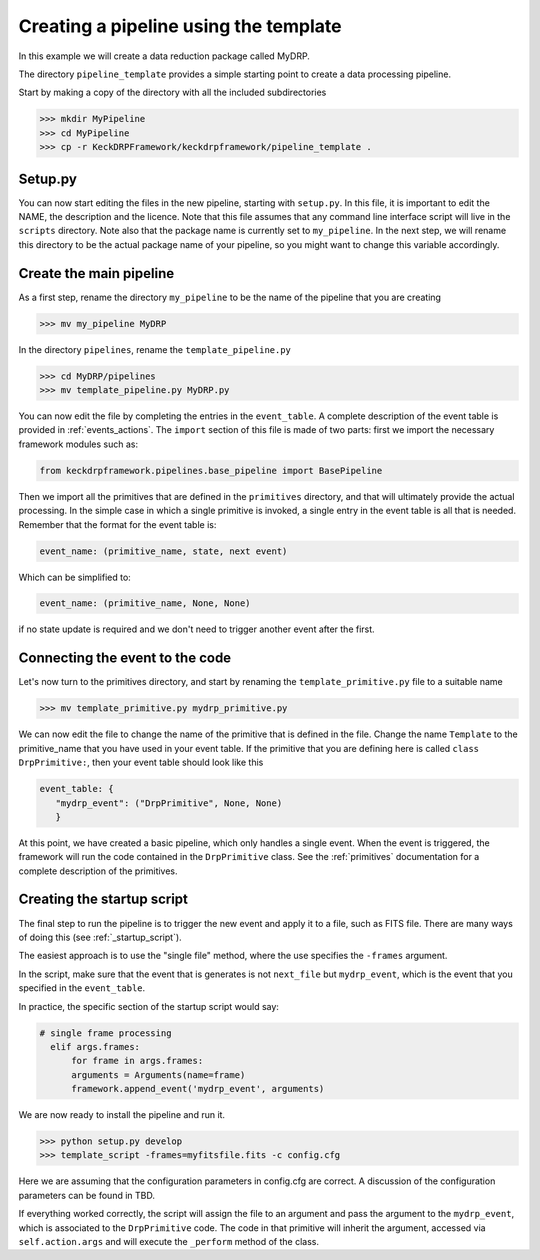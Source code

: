 Creating a pipeline using the template
======================================

In this example we will create a data reduction package called MyDRP.

The directory ``pipeline_template`` provides a simple starting point to create a data processing
pipeline.

Start by making a copy of the directory with all the included subdirectories

.. code-block:: python

  >>> mkdir MyPipeline
  >>> cd MyPipeline
  >>> cp -r KeckDRPFramework/keckdrpframework/pipeline_template .

Setup.py
^^^^^^^^
You can now start editing the files in the new pipeline, starting with ``setup.py``. In this file,
it is important to edit the NAME, the description and the licence. Note that this file assumes that
any command line interface script will live in the ``scripts`` directory. Note also that the package name
is currently set to ``my_pipeline``. In the next step, we will rename this directory to be the actual
package name of your pipeline, so you might want to change this variable accordingly.

Create the main pipeline
^^^^^^^^^^^^^^^^^^^^^^^^

As a first step, rename the directory ``my_pipeline`` to be the name of the pipeline that you are creating

.. code-block:: python

  >>> mv my_pipeline MyDRP

In the directory ``pipelines``, rename the ``template_pipeline.py``

.. code-block:: python

  >>> cd MyDRP/pipelines
  >>> mv template_pipeline.py MyDRP.py

You can now edit the file by completing the entries in the ``event_table``. A complete description of the
event table is provided in :ref:`events_actions`. The ``import`` section of this file is made of two
parts: first we import the necessary framework modules such as:

.. code-block:: python

  from keckdrpframework.pipelines.base_pipeline import BasePipeline

Then we import all the primitives that are defined in the ``primitives`` directory, and that will
ultimately provide the actual processing. In the simple case in which a single primitive is invoked,
a single entry in the event table is all that is needed.
Remember that the format for the event table is:

.. code-block:: python

  event_name: (primitive_name, state, next event)

Which can be simplified to:

.. code-block:: python

  event_name: (primitive_name, None, None)

if no state update is required and we don't need to trigger another event after the first.

Connecting the event to the code
^^^^^^^^^^^^^^^^^^^^^^^^^^^^^^^^

Let's now turn to the primitives directory, and start by renaming the ``template_primitive.py`` file
to a suitable name

.. code-block:: python

  >>> mv template_primitive.py mydrp_primitive.py

We can now edit the file to change the name of the primitive that is defined in the file. Change the name
``Template`` to the primitive_name that you have used in your event table. If the primitive that you are
defining here is called ``class DrpPrimitive:``, then your event table should look like this

.. code-block:: python

  event_table: {
     "mydrp_event": ("DrpPrimitive", None, None)
     }

At this point, we have created a basic pipeline, which only handles a single event. When the event is triggered,
the framework will run the code contained in the ``DrpPrimitive`` class.
See the :ref:`primitives` documentation for a complete description of the primitives.

Creating the startup script
^^^^^^^^^^^^^^^^^^^^^^^^^^^

The final step to run the pipeline is to trigger the new event and apply it to a file, such as FITS file.
There are many ways of doing this (see :ref:`_startup_script`).

The easiest approach is to use the "single file" method, where the use specifies the ``-frames`` argument.

In the script, make sure that the event that is generates is not ``next_file`` but ``mydrp_event``, which
is the event that you specified in the ``event_table``.

In practice, the specific section of the startup script would say:

.. code-block:: python

  # single frame processing
    elif args.frames:
        for frame in args.frames:
        arguments = Arguments(name=frame)
        framework.append_event('mydrp_event', arguments)

We are now ready to install the pipeline and run it.

.. code-block:: python

  >>> python setup.py develop
  >>> template_script -frames=myfitsfile.fits -c config.cfg

Here we are assuming that the configuration parameters in config.cfg are correct. A discussion of the
configuration parameters can be found in TBD.

If everything worked correctly, the script will assign the file to an argument and pass the argument
to the ``mydrp_event``, which is associated to the ``DrpPrimitive`` code. The code in that primitive
will inherit the argument, accessed via ``self.action.args`` and will execute the ``_perform`` method
of the class.





